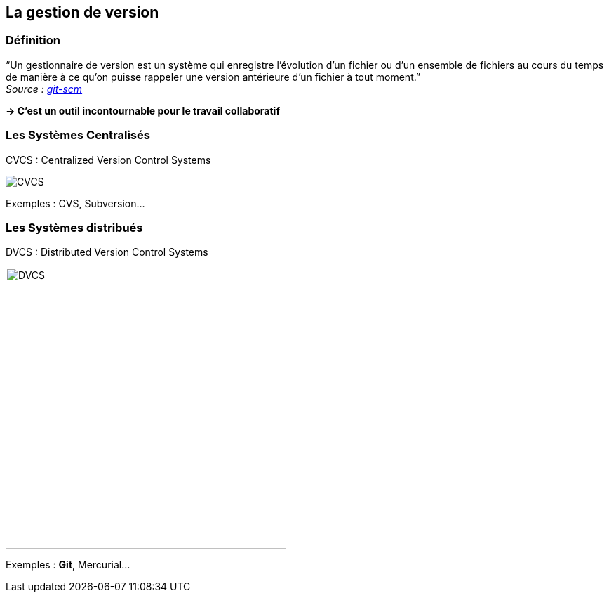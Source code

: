 :imagesdir: img/

== La gestion de version

=== Définition

"`Un gestionnaire de version est un système qui enregistre l'évolution d'un fichier ou d'un ensemble de fichiers au cours du temps de manière à ce qu'on puisse rappeler une version antérieure d'un fichier à tout moment.`" +
_Source : link:https://git-scm.com/book/fr/v1/D%C3%A9marrage-rapide-%C3%80-propos-de-la-gestion-de-version[git-scm]_

*-> C'est un outil incontournable pour le travail collaboratif*

=== Les Systèmes Centralisés

CVCS : Centralized Version Control Systems

image::CVCS.png[]

Exemples : CVS, Subversion...

=== Les Systèmes distribués

DVCS : Distributed Version Control Systems

image::DVCS.png[height="400"]

Exemples : *Git*, Mercurial...
